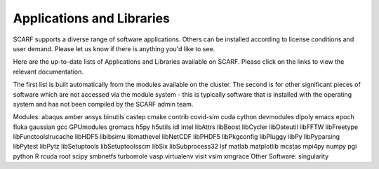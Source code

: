 ##########################
Applications and Libraries
##########################

SCARF supports a diverse range of software applications. Others can be installed according to license conditions and user demand. Please let us know if there is anything you'd like to see.

Here are the up-to-date lists of Applications and Libraries available on SCARF. Please click on the links to view the relevant documentation.

The first list is built automatically from the modules available on the cluster. The second is for other significant pieces of software which are not accessed via the module system - this is typically software that is installed with the operating system and has not been compiled by the SCARF admin team.

Modules: 
abaqus
amber
ansys
binutils
castep
cmake
contrib
covid-sim
cuda
cython
devmodules
dlpoly
emacs
epoch
fluka
gaussian
gcc
GPUmodules
gromacs
h5py
h5utils
idl
intel
libAttrs
libBoost
libCycler
libDateutil
libFFTW
libFreetype
libFunctoolslrucache
libHDF5
libibsimu
libmathevel
libNetCDF
libPHDF5
libPkgconfig
libPluggy
libPy
libPyparsing
libPytest
libPytz
libSetuptools
libSetuptoolsscm
libSix
libSubprocess32
lsf
matlab
matplotlib
mcstas
mpi4py
numpy
pgi
python
R
rcuda
root
scipy
smbnetfs
turbomole
vasp
virtualenv
visit
vsim
xmgrace
Other Software: 
singularity
